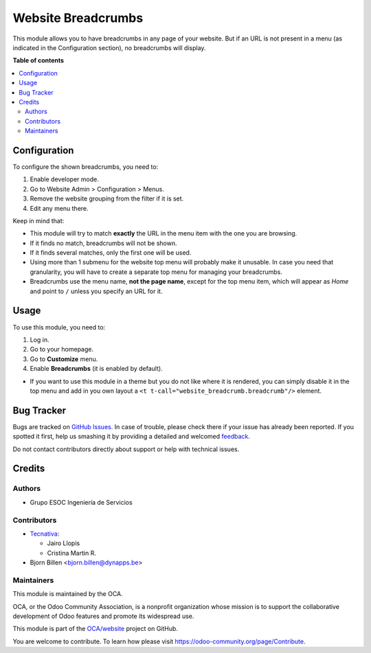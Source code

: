 ===================
Website Breadcrumbs
===================

.. !!!!!!!!!!!!!!!!!!!!!!!!!!!!!!!!!!!!!!!!!!!!!!!!!!!!
   !! This file is generated by oca-gen-addon-readme !!
   !! changes will be overwritten.                   !!
   !!!!!!!!!!!!!!!!!!!!!!!!!!!!!!!!!!!!!!!!!!!!!!!!!!!!

.. |badge1| image:: https://img.shields.io/badge/maturity-Beta-yellow.png
    :target: https://odoo-community.org/page/development-status
    :alt: Beta
.. |badge2| image:: https://img.shields.io/badge/licence-LGPL--3-blue.png
    :target: http://www.gnu.org/licenses/lgpl-3.0-standalone.html
    :alt: License: LGPL-3
.. |badge3| image:: https://img.shields.io/badge/github-OCA%2Fwebsite-lightgray.png?logo=github
    :target: https://github.com/OCA/website/tree/13.0/website_breadcrumb
    :alt: OCA/website
.. |badge4| image:: https://img.shields.io/badge/weblate-Translate%20me-F47D42.png
    :target: https://translation.odoo-community.org/projects/website-13-0/website-13-0-website_breadcrumb
    :alt: Translate me on Weblate
.. |badge5| image:: https://img.shields.io/badge/runbot-Try%20me-875A7B.png
    :target: https://runbot.odoo-community.org/runbot/186/13.0
    :alt: Try me on Runbot

|badge1| |badge2| |badge3| |badge4| |badge5| 

This module allows you to have breadcrumbs in any page of your website.
But if an URL is not present in a menu (as indicated in the Configuration
section), no breadcrumbs will display.

**Table of contents**

.. contents::
   :local:

Configuration
=============

To configure the shown breadcrumbs, you need to:

#. Enable developer mode.
#. Go to Website Admin > Configuration > Menus.
#. Remove the website grouping from the filter if it is set.
#. Edit any menu there.

Keep in mind that:

* This module will try to match **exactly** the URL in the menu item with the
  one you are browsing.
* If it finds no match, breadcrumbs will not be shown.
* If it finds several matches, only the first one will be used.
* Using more than 1 submenu for the website top menu will probably make it
  unusable. In case you need that granularity, you will have to create a
  separate top menu for managing your breadcrumbs.
* Breadcrumbs use the menu name, **not the page name**, except for the top menu
  item, which will appear as *Home* and point to ``/`` unless you specify an
  URL for it.

Usage
=====

To use this module, you need to:

#. Log in.
#. Go to your homepage.
#. Go to **Customize** menu.
#. Enable **Breadcrumbs** (it is enabled by default).

* If you want to use this module in a theme but you do not like where it is
  rendered, you can simply disable it in the top menu and add in you own
  layout a ``<t t-call="website_breadcrumb.breadcrumb"/>`` element.

Bug Tracker
===========

Bugs are tracked on `GitHub Issues <https://github.com/OCA/website/issues>`_.
In case of trouble, please check there if your issue has already been reported.
If you spotted it first, help us smashing it by providing a detailed and welcomed
`feedback <https://github.com/OCA/website/issues/new?body=module:%20website_breadcrumb%0Aversion:%2013.0%0A%0A**Steps%20to%20reproduce**%0A-%20...%0A%0A**Current%20behavior**%0A%0A**Expected%20behavior**>`_.

Do not contact contributors directly about support or help with technical issues.

Credits
=======

Authors
~~~~~~~

* Grupo ESOC Ingeniería de Servicios

Contributors
~~~~~~~~~~~~

* `Tecnativa <https://www.tecnativa.com>`__:

  * Jairo Llopis
  * Cristina Martin R.

* Bjorn Billen <bjorn.billen@dynapps.be>

Maintainers
~~~~~~~~~~~

This module is maintained by the OCA.

.. image:: https://odoo-community.org/logo.png
   :alt: Odoo Community Association
   :target: https://odoo-community.org

OCA, or the Odoo Community Association, is a nonprofit organization whose
mission is to support the collaborative development of Odoo features and
promote its widespread use.

This module is part of the `OCA/website <https://github.com/OCA/website/tree/13.0/website_breadcrumb>`_ project on GitHub.

You are welcome to contribute. To learn how please visit https://odoo-community.org/page/Contribute.
